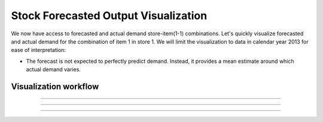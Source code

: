 Stock Forecasted Output Visualization
=====================================

We now have access to forecasted and actual demand store-item(1-1) combinations. Let's quickly visualize forecasted and actual demand for the combination of item 1 in store 1. We will limit the visualization to data in calendar year 2013 for ease of interpretation:

* The forecast is not expected to perfectly predict demand. Instead, it provides a mean estimate around which actual demand varies.




Visualization workflow
-----------------------

.. figure:: ../../_assets/tutorials/time-series/stock_graph_workflow.png
   :alt: Stock Forecasting
   :align: center
   :width: 60%
   

##############################

.. figure:: ../../_assets/tutorials/time-series/Row_filter.png
   :alt: Stock Forecasting
   :align: center
   :width: 60%
   
##############################

.. figure:: ../../_assets/tutorials/time-series/Graphvalues.png
   :alt: Stock Forecasting
   :align: center
   :width: 60%
   
##############################


.. figure:: ../../_assets/tutorials/time-series/Graph_output.png
   :alt: Stock Forecasting
   :align: center
   :width: 60%
